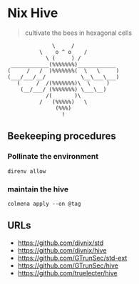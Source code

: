 * Nix Hive

#+BEGIN_QUOTE
cultivate the bees in hexagonal cells
#+END_QUOTE

#+begin_src
              \     /
          \    o ^ o    /
            \ (     ) /
 ____________(%%%%%%%)____________
(     /   /  )%%%%%%%(  \   \     )
(___/___/__/           \__\___\___)
   (     /  /(%%%%%%%)\  \     )
    (__/___/ (%%%%%%%) \___\__)
            /(       )\
          /   (%%%%%)   \
               (%%%)
                 !
#+end_src

** Beekeeping procedures

*** Pollinate the environment

#+begin_src shell
direnv allow
#+end_src

*** maintain the hive

#+begin_src shell
colmena apply --on @tag
#+end_src

** URLs

- https://github.com/divnix/std
- https://github.com/divnix/hive
- https://github.com/GTrunSec/std-ext
- https://github.com/GTrunSec/hive
- https://github.com/truelecter/hive
